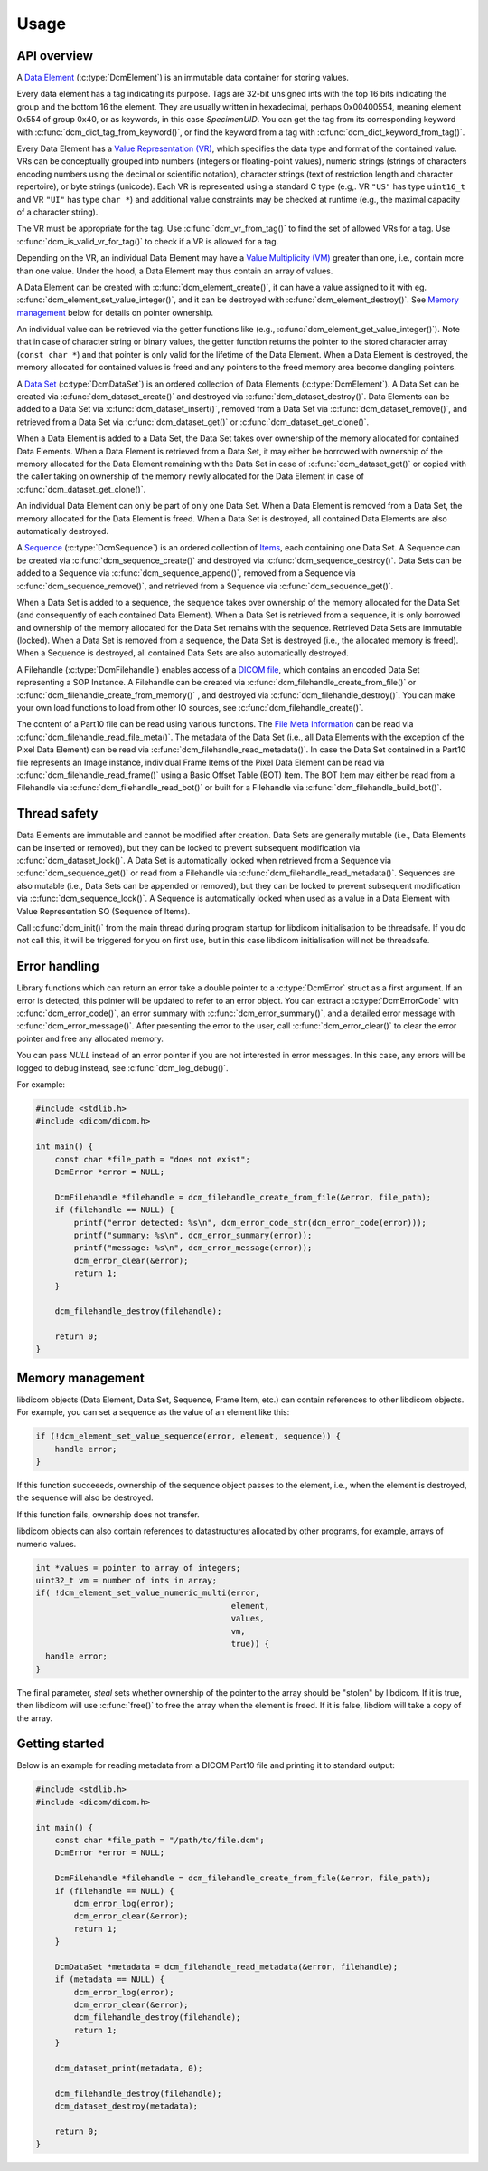 Usage
-----

API overview
++++++++++++

A `Data Element
<http://dicom.nema.org/medical/dicom/current/output/chtml/part05/chapter_3.html#glossentry_DataElement>`_
(:c:type:`DcmElement`) is an immutable data container for
storing values.  

Every data element has a tag indicating its purpose. Tags are 32-bit
unsigned ints with the top 16 bits indicating the group and the bottom 16 the
element. They are usually written in hexadecimal, perhaps 0x00400554, meaning
element 0x554 of group 0x40, or as keywords, in this case `SpecimenUID`. You
can get the tag from its corresponding keyword with :c:func:`dcm_dict_tag_from_keyword()`,
or find the keyword from a tag with :c:func:`dcm_dict_keyword_from_tag()`.

Every Data Element has a `Value Representation (VR)
<http://dicom.nema.org/medical/dicom/current/output/chtml/part05/sect_6.2.html>`_,
which specifies the data type and format of the contained value.  VRs can
be conceptually grouped into numbers (integers or floating-point values),
numeric strings (strings of characters encoding numbers using the decimal
or scientific notation), character strings (text of restriction length and
character repertoire), or byte strings (unicode).  Each VR is represented
using a standard C type (e.g,. VR ``"US"`` has type ``uint16_t`` and VR
``"UI"`` has type ``char *``) and additional value constraints may be checked
at runtime (e.g., the maximal capacity of a character string).  

The VR must be appropriate for the tag. Use :c:func:`dcm_vr_from_tag()` to
find the set of allowed VRs for a tag. Use :c:func:`dcm_is_valid_vr_for_tag()`
to check if a VR is allowed for a tag.

Depending on the VR, an individual Data
Element may have a `Value Multiplicity (VM)
<http://dicom.nema.org/medical/dicom/current/output/chtml/part05/sect_6.4.html>`_
greater than one, i.e., contain more than one value.  Under the hood,
a Data Element may thus contain an array of values.

A Data Element can be created with :c:func:`dcm_element_create()`, it can have
a value assigned to it with eg.
:c:func:`dcm_element_set_value_integer()`, and it can be destroyed with 
:c:func:`dcm_element_destroy()`. See `Memory management <Memory Management_>`_ below for details on
pointer ownership.

An individual value can be retrieved via the getter functions like
(e.g., :c:func:`dcm_element_get_value_integer()`).  Note that in case of 
character
string or binary values, the getter function returns the pointer to the
stored character array  (``const char *``) and that pointer is only valid
for the lifetime of the Data Element.  When a Data Element is destroyed,
the memory allocated for contained values is freed and any pointers to the
freed memory area become dangling pointers.

A `Data Set
<http://dicom.nema.org/medical/dicom/current/output/chtml/part05/chapter_3.html#glossentry_DataSet>`_
(:c:type:`DcmDataSet`) is an ordered collection of
Data Elements (:c:type:`DcmElement`).  A Data Set can be
created via :c:func:`dcm_dataset_create()` and destroyed via
:c:func:`dcm_dataset_destroy()`.  Data Elements can be added to a
Data Set via :c:func:`dcm_dataset_insert()`, removed from a Data Set
via :c:func:`dcm_dataset_remove()`, and retrieved from a Data Set via
:c:func:`dcm_dataset_get()` or :c:func:`dcm_dataset_get_clone()`.

When a Data Element is added to a Data Set, the Data Set takes over ownership
of the memory allocated for contained Data Elements.  When a Data Element
is retrieved from a Data Set, it may either be borrowed with ownership of
the memory allocated for the Data Element remaining with the Data Set in
case of :c:func:`dcm_dataset_get()` or copied with the caller taking on
ownership of the memory newly allocated for the Data Element in case of
:c:func:`dcm_dataset_get_clone()`.

An individual Data Element can only be part of only one Data Set.  When a
Data Element is removed from a Data Set, the memory allocated for the Data
Element is freed.  When a Data Set is destroyed, all contained Data Elements
are also automatically destroyed.

A `Sequence
<http://dicom.nema.org/medical/dicom/current/output/chtml/part05/chapter_3.html#glossentry_SequenceOfItems>`_
(:c:type:`DcmSequence`) is an ordered collection of `Items
<http://dicom.nema.org/medical/dicom/current/output/chtml/part05/chapter_3.html#glossentry_Item>`_,
each containing one Data Set.  A Sequence can be created
via :c:func:`dcm_sequence_create()` and destroyed via
:c:func:`dcm_sequence_destroy()`.  Data Sets can be added to a Sequence
via :c:func:`dcm_sequence_append()`, removed from a Sequence via
:c:func:`dcm_sequence_remove()`, and retrieved from a Sequence via
:c:func:`dcm_sequence_get()`.  

When a Data Set is added to a sequence, the sequence takes over ownership of
the memory allocated for the Data Set (and consequently of each contained
Data Element).  When a Data Set is retrieved from a sequence, it is only
borrowed and ownership of the memory allocated for the Data Set remains
with the sequence.  Retrieved Data Sets are immutable (locked).  When a
Data Set is removed from a sequence, the Data Set is destroyed (i.e., the
allocated memory is freed).  When a Sequence is destroyed, all contained
Data Sets are also automatically destroyed.

A Filehandle (:c:type:`DcmFilehandle`) enables access of a `DICOM file
<http://dicom.nema.org/medical/dicom/current/output/chtml/part10/chapter_3.html#glossentry_DICOMFile>`_,
which contains an encoded Data Set representing a SOP Instance.
A Filehandle can be created via :c:func:`dcm_filehandle_create_from_file()`
or :c:func:`dcm_filehandle_create_from_memory()` , and destroyed via
:c:func:`dcm_filehandle_destroy()`.  You can make your own load functions
to load from other IO sources, see :c:func:`dcm_filehandle_create()`.

The content of a Part10 file can be read
using various functions.  The `File Meta Information
<http://dicom.nema.org/medical/dicom/current/output/chtml/part10/chapter_3.html#glossentry_FileMetaInformation>`_
can be read via :c:func:`dcm_filehandle_read_file_meta()`.  The metadata
of the Data Set (i.e., all Data Elements with the exception of the Pixel
Data Element) can be read via :c:func:`dcm_filehandle_read_metadata()`.
In case the Data Set contained in a Part10 file represents an Image
instance, individual Frame Items of the Pixel Data Element can be read
via :c:func:`dcm_filehandle_read_frame()` using a Basic Offset Table
(BOT) Item.  The BOT Item may either be read from a Filehandle via
:c:func:`dcm_filehandle_read_bot()` or built for a Filehandle via
:c:func:`dcm_filehandle_build_bot()`.

Thread safety
+++++++++++++

Data Elements are immutable and cannot be modified after creation.
Data Sets are generally mutable (i.e., Data Elements can be inserted or
removed), but they can be locked to prevent subsequent modification via
:c:func:`dcm_dataset_lock()`.  A Data Set is automatically locked when
retrieved from a Sequence via :c:func:`dcm_sequence_get()` or read from
a Filehandle via :c:func:`dcm_filehandle_read_metadata()`.  Sequences are
also mutable (i.e., Data Sets can be appended or removed), but they can be
locked to prevent subsequent modification via :c:func:`dcm_sequence_lock()`.
A Sequence is automatically locked when used as a value in a Data Element
with Value Representation SQ (Sequence of Items).

Call :c:func:`dcm_init()` from the main thread during program startup for
libdicom initialisation to be threadsafe. If you do not call this, it will be
triggered for you on first use, but in this case libdicom initialisation will
not be threadsafe.

Error handling
++++++++++++++

Library functions which can return an error take a double pointer to a
:c:type:`DcmError` struct as a first argument. If an error is detected,
this pointer will be updated to refer to an error object. You can extract
a :c:type:`DcmErrorCode` with :c:func:`dcm_error_code()`, an error summary
with :c:func:`dcm_error_summary()`, and a detailed error message with
:c:func:`dcm_error_message()`. After presenting the error to the user,
call :c:func:`dcm_error_clear()` to clear the error pointer and free any
allocated memory.

You can pass `NULL` instead of an error pointer if you are not interested in
error messages. In this case, any errors will be logged to debug instead, see
:c:func:`dcm_log_debug()`.

For example:

.. code:: c

    #include <stdlib.h>
    #include <dicom/dicom.h>

    int main() {
        const char *file_path = "does not exist";
        DcmError *error = NULL;

        DcmFilehandle *filehandle = dcm_filehandle_create_from_file(&error, file_path);
        if (filehandle == NULL) {
            printf("error detected: %s\n", dcm_error_code_str(dcm_error_code(error)));
            printf("summary: %s\n", dcm_error_summary(error));
            printf("message: %s\n", dcm_error_message(error));
            dcm_error_clear(&error);
            return 1;
        }

        dcm_filehandle_destroy(filehandle);

        return 0;
    }

Memory management
+++++++++++++++++

libdicom objects (Data Element, Data Set, Sequence, Frame Item, etc.) can
contain references to other libdicom objects. For example, you can set a
sequence as the value of an element like this:

.. code-block:: c

    if (!dcm_element_set_value_sequence(error, element, sequence)) {
        handle error;
    }

If this function succeeeds, ownership of the sequence object passes to the
element, i.e., when the element is destroyed, the sequence will also be
destroyed.

If this function fails, ownership does not transfer.

libdicom objects can also contain references to datastructures allocated by
other programs, for example, arrays of numeric values. 

.. code-block:: c

    int *values = pointer to array of integers;
    uint32_t vm = number of ints in array;
    if( !dcm_element_set_value_numeric_multi(error, 
                                             element, 
                                             values, 
                                             vm, 
                                             true)) {
      handle error;
    }

The final parameter, `steal` sets whether ownership of the pointer to the 
array should be "stolen" by libdicom. If it is true, then libdicom will use 
:c:func:`free()` to free the array when the element is freed. If it is false,
libdiom will take a copy of the array.

Getting started
+++++++++++++++

Below is an example for reading metadata from a DICOM Part10 file and
printing it to standard output:

.. code:: c

    #include <stdlib.h>
    #include <dicom/dicom.h>

    int main() {
        const char *file_path = "/path/to/file.dcm";
        DcmError *error = NULL;

        DcmFilehandle *filehandle = dcm_filehandle_create_from_file(&error, file_path);
        if (filehandle == NULL) {
            dcm_error_log(error);
            dcm_error_clear(&error);
            return 1;
        }

        DcmDataSet *metadata = dcm_filehandle_read_metadata(&error, filehandle);
        if (metadata == NULL) {
            dcm_error_log(error);
            dcm_error_clear(&error);
            dcm_filehandle_destroy(filehandle);
            return 1;
        }

        dcm_dataset_print(metadata, 0);

        dcm_filehandle_destroy(filehandle);
        dcm_dataset_destroy(metadata);

        return 0;
    }
